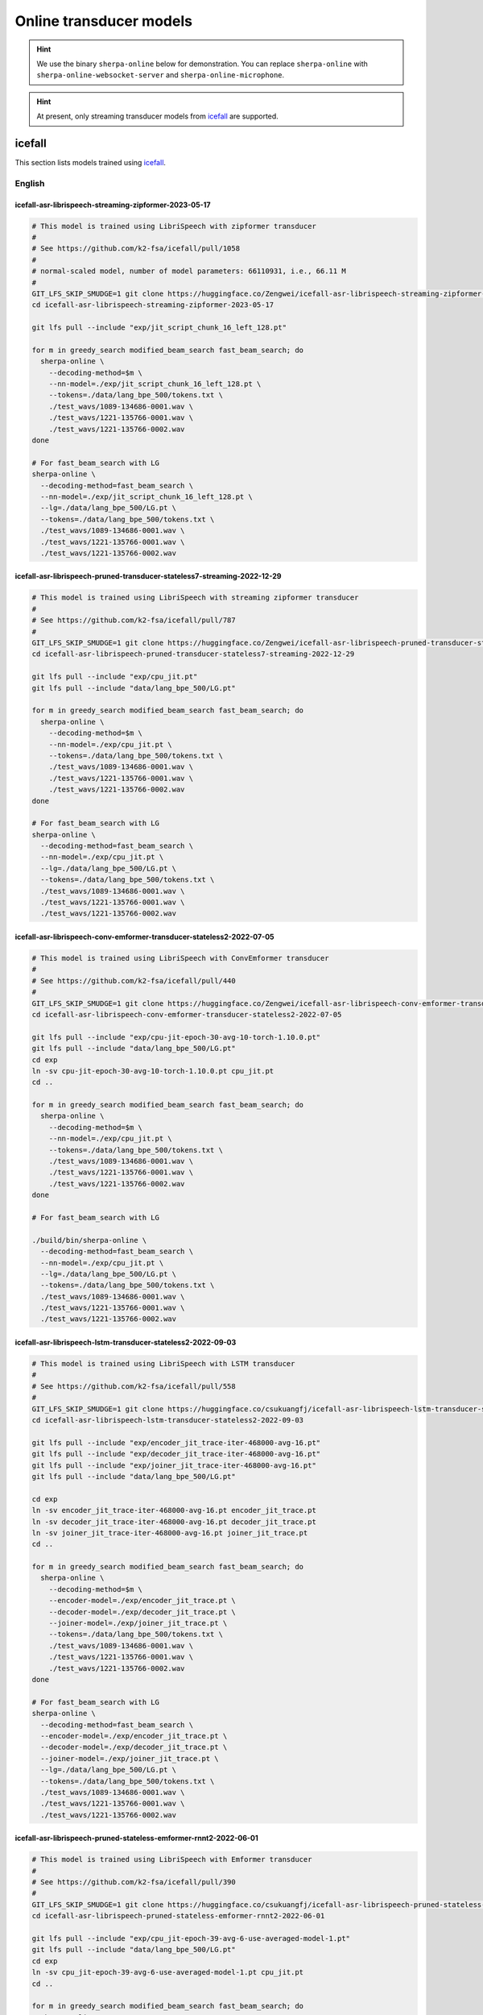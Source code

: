 .. _online_transducer_pretrained_models:

Online transducer models
========================

.. hint::

   We use the binary ``sherpa-online`` below for demonstration.
   You can replace ``sherpa-online`` with ``sherpa-online-websocket-server``
   and ``sherpa-online-microphone``.

.. hint::

   At present, only streaming transducer models from `icefall`_ are supported.

icefall
-------

This section lists models trained using `icefall`_.


English
^^^^^^^

.. _icefall-asr-librispeech-streaming-zipformer-2023-05-17:

icefall-asr-librispeech-streaming-zipformer-2023-05-17
~~~~~~~~~~~~~~~~~~~~~~~~~~~~~~~~~~~~~~~~~~~~~~~~~~~~~~

.. code-block:: bash

  # This model is trained using LibriSpeech with zipformer transducer
  #
  # See https://github.com/k2-fsa/icefall/pull/1058
  #
  # normal-scaled model, number of model parameters: 66110931, i.e., 66.11 M
  #
  GIT_LFS_SKIP_SMUDGE=1 git clone https://huggingface.co/Zengwei/icefall-asr-librispeech-streaming-zipformer-2023-05-17
  cd icefall-asr-librispeech-streaming-zipformer-2023-05-17

  git lfs pull --include "exp/jit_script_chunk_16_left_128.pt"

  for m in greedy_search modified_beam_search fast_beam_search; do
    sherpa-online \
      --decoding-method=$m \
      --nn-model=./exp/jit_script_chunk_16_left_128.pt \
      --tokens=./data/lang_bpe_500/tokens.txt \
      ./test_wavs/1089-134686-0001.wav \
      ./test_wavs/1221-135766-0001.wav \
      ./test_wavs/1221-135766-0002.wav
  done

  # For fast_beam_search with LG
  sherpa-online \
    --decoding-method=fast_beam_search \
    --nn-model=./exp/jit_script_chunk_16_left_128.pt \
    --lg=./data/lang_bpe_500/LG.pt \
    --tokens=./data/lang_bpe_500/tokens.txt \
    ./test_wavs/1089-134686-0001.wav \
    ./test_wavs/1221-135766-0001.wav \
    ./test_wavs/1221-135766-0002.wav

.. _icefall-asr-librispeech-pruned-transducer-stateless7-streaming-2022-12-29:

icefall-asr-librispeech-pruned-transducer-stateless7-streaming-2022-12-29
~~~~~~~~~~~~~~~~~~~~~~~~~~~~~~~~~~~~~~~~~~~~~~~~~~~~~~~~~~~~~~~~~~~~~~~~~

.. code-block:: bash

  # This model is trained using LibriSpeech with streaming zipformer transducer
  #
  # See https://github.com/k2-fsa/icefall/pull/787
  #
  GIT_LFS_SKIP_SMUDGE=1 git clone https://huggingface.co/Zengwei/icefall-asr-librispeech-pruned-transducer-stateless7-streaming-2022-12-29
  cd icefall-asr-librispeech-pruned-transducer-stateless7-streaming-2022-12-29

  git lfs pull --include "exp/cpu_jit.pt"
  git lfs pull --include "data/lang_bpe_500/LG.pt"

  for m in greedy_search modified_beam_search fast_beam_search; do
    sherpa-online \
      --decoding-method=$m \
      --nn-model=./exp/cpu_jit.pt \
      --tokens=./data/lang_bpe_500/tokens.txt \
      ./test_wavs/1089-134686-0001.wav \
      ./test_wavs/1221-135766-0001.wav \
      ./test_wavs/1221-135766-0002.wav
  done

  # For fast_beam_search with LG
  sherpa-online \
    --decoding-method=fast_beam_search \
    --nn-model=./exp/cpu_jit.pt \
    --lg=./data/lang_bpe_500/LG.pt \
    --tokens=./data/lang_bpe_500/tokens.txt \
    ./test_wavs/1089-134686-0001.wav \
    ./test_wavs/1221-135766-0001.wav \
    ./test_wavs/1221-135766-0002.wav

icefall-asr-librispeech-conv-emformer-transducer-stateless2-2022-07-05
~~~~~~~~~~~~~~~~~~~~~~~~~~~~~~~~~~~~~~~~~~~~~~~~~~~~~~~~~~~~~~~~~~~~~~

.. code-block:: bash

  # This model is trained using LibriSpeech with ConvEmformer transducer
  #
  # See https://github.com/k2-fsa/icefall/pull/440
  #
  GIT_LFS_SKIP_SMUDGE=1 git clone https://huggingface.co/Zengwei/icefall-asr-librispeech-conv-emformer-transducer-stateless2-2022-07-05
  cd icefall-asr-librispeech-conv-emformer-transducer-stateless2-2022-07-05

  git lfs pull --include "exp/cpu-jit-epoch-30-avg-10-torch-1.10.0.pt"
  git lfs pull --include "data/lang_bpe_500/LG.pt"
  cd exp
  ln -sv cpu-jit-epoch-30-avg-10-torch-1.10.0.pt cpu_jit.pt
  cd ..

  for m in greedy_search modified_beam_search fast_beam_search; do
    sherpa-online \
      --decoding-method=$m \
      --nn-model=./exp/cpu_jit.pt \
      --tokens=./data/lang_bpe_500/tokens.txt \
      ./test_wavs/1089-134686-0001.wav \
      ./test_wavs/1221-135766-0001.wav \
      ./test_wavs/1221-135766-0002.wav
  done

  # For fast_beam_search with LG

  ./build/bin/sherpa-online \
    --decoding-method=fast_beam_search \
    --nn-model=./exp/cpu_jit.pt \
    --lg=./data/lang_bpe_500/LG.pt \
    --tokens=./data/lang_bpe_500/tokens.txt \
    ./test_wavs/1089-134686-0001.wav \
    ./test_wavs/1221-135766-0001.wav \
    ./test_wavs/1221-135766-0002.wav

icefall-asr-librispeech-lstm-transducer-stateless2-2022-09-03
~~~~~~~~~~~~~~~~~~~~~~~~~~~~~~~~~~~~~~~~~~~~~~~~~~~~~~~~~~~~~

.. code-block:: bash

  # This model is trained using LibriSpeech with LSTM transducer
  #
  # See https://github.com/k2-fsa/icefall/pull/558
  #
  GIT_LFS_SKIP_SMUDGE=1 git clone https://huggingface.co/csukuangfj/icefall-asr-librispeech-lstm-transducer-stateless2-2022-09-03
  cd icefall-asr-librispeech-lstm-transducer-stateless2-2022-09-03

  git lfs pull --include "exp/encoder_jit_trace-iter-468000-avg-16.pt"
  git lfs pull --include "exp/decoder_jit_trace-iter-468000-avg-16.pt"
  git lfs pull --include "exp/joiner_jit_trace-iter-468000-avg-16.pt"
  git lfs pull --include "data/lang_bpe_500/LG.pt"

  cd exp
  ln -sv encoder_jit_trace-iter-468000-avg-16.pt encoder_jit_trace.pt
  ln -sv decoder_jit_trace-iter-468000-avg-16.pt decoder_jit_trace.pt
  ln -sv joiner_jit_trace-iter-468000-avg-16.pt joiner_jit_trace.pt
  cd ..

  for m in greedy_search modified_beam_search fast_beam_search; do
    sherpa-online \
      --decoding-method=$m \
      --encoder-model=./exp/encoder_jit_trace.pt \
      --decoder-model=./exp/decoder_jit_trace.pt \
      --joiner-model=./exp/joiner_jit_trace.pt \
      --tokens=./data/lang_bpe_500/tokens.txt \
      ./test_wavs/1089-134686-0001.wav \
      ./test_wavs/1221-135766-0001.wav \
      ./test_wavs/1221-135766-0002.wav
  done

  # For fast_beam_search with LG
  sherpa-online \
    --decoding-method=fast_beam_search \
    --encoder-model=./exp/encoder_jit_trace.pt \
    --decoder-model=./exp/decoder_jit_trace.pt \
    --joiner-model=./exp/joiner_jit_trace.pt \
    --lg=./data/lang_bpe_500/LG.pt \
    --tokens=./data/lang_bpe_500/tokens.txt \
    ./test_wavs/1089-134686-0001.wav \
    ./test_wavs/1221-135766-0001.wav \
    ./test_wavs/1221-135766-0002.wav

icefall-asr-librispeech-pruned-stateless-emformer-rnnt2-2022-06-01
~~~~~~~~~~~~~~~~~~~~~~~~~~~~~~~~~~~~~~~~~~~~~~~~~~~~~~~~~~~~~~~~~~

.. code-block:: bash

  # This model is trained using LibriSpeech with Emformer transducer
  #
  # See https://github.com/k2-fsa/icefall/pull/390
  #
  GIT_LFS_SKIP_SMUDGE=1 git clone https://huggingface.co/csukuangfj/icefall-asr-librispeech-pruned-stateless-emformer-rnnt2-2022-06-01
  cd icefall-asr-librispeech-pruned-stateless-emformer-rnnt2-2022-06-01

  git lfs pull --include "exp/cpu_jit-epoch-39-avg-6-use-averaged-model-1.pt"
  git lfs pull --include "data/lang_bpe_500/LG.pt"
  cd exp
  ln -sv cpu_jit-epoch-39-avg-6-use-averaged-model-1.pt cpu_jit.pt
  cd ..

  for m in greedy_search modified_beam_search fast_beam_search; do
    sherpa-online \
      --decoding-method=$m \
      --nn-model=./exp/cpu_jit.pt \
      --tokens=./data/lang_bpe_500/tokens.txt \
      ./test_wavs/1089-134686-0001.wav \
      ./test_wavs/1221-135766-0001.wav \
      ./test_wavs/1221-135766-0002.wav
  done

  # For fast_beam_search with LG

  sherpa-online \
    --decoding-method=fast_beam_search \
    --nn-model=./exp/cpu_jit.pt \
    --lg=./data/lang_bpe_500/LG.pt \
    --tokens=./data/lang_bpe_500/tokens.txt \
    ./test_wavs/1089-134686-0001.wav \
    ./test_wavs/1221-135766-0001.wav \
    ./test_wavs/1221-135766-0002.wav


icefall_librispeech_streaming_pruned_transducer_stateless4_20220625
~~~~~~~~~~~~~~~~~~~~~~~~~~~~~~~~~~~~~~~~~~~~~~~~~~~~~~~~~~~~~~~~~~~

.. code-block:: bash

  # This model is trained using LibriSpeech with Conformer transducer
  #
  # See https://github.com/k2-fsa/icefall/pull/440
  #
  GIT_LFS_SKIP_SMUDGE=1 git clone https://huggingface.co/pkufool/icefall_librispeech_streaming_pruned_transducer_stateless4_20220625
  cd icefall_librispeech_streaming_pruned_transducer_stateless4_20220625

  git lfs pull --include "exp/cpu_jit-epoch-25-avg-3.pt"
  git lfs pull --include "data/lang_bpe_500/LG.pt"
  cd exp
  ln -sv cpu_jit-epoch-25-avg-3.pt cpu_jit.pt
  cd ..

  for m in greedy_search modified_beam_search fast_beam_search; do
    sherpa-online \
      --decoding-method=$m \
      --nn-model=./exp/cpu_jit.pt \
      --tokens=./data/lang_bpe_500/tokens.txt \
      ./test_waves/1089-134686-0001.wav \
      ./test_waves/1221-135766-0001.wav \
      ./test_waves/1221-135766-0002.wav
  done

  # For fast_beam_search with LG

  sherpa-online \
    --decoding-method=fast_beam_search \
    --nn-model=./exp/cpu_jit.pt \
    --lg=./data/lang_bpe_500/LG.pt \
    --tokens=./data/lang_bpe_500/tokens.txt \
    ./test_waves/1089-134686-0001.wav \
    ./test_waves/1221-135766-0001.wav \
    ./test_waves/1221-135766-0002.wav

Chinese
^^^^^^^

icefall-asr-zipformer-wenetspeech-20230615
~~~~~~~~~~~~~~~~~~~~~~~~~~~~~~~~~~~~~~~~~~

.. code-block:: bash

  # This model is trained using WenetSpeech
  #
  # See https://github.com/k2-fsa/icefall/pull/1130
  #
  GIT_LFS_SKIP_SMUDGE=1 git clone https://huggingface.co/pkufool/icefall-asr-zipformer-streaming-wenetspeech-20230615
  cd icefall-asr-zipformer-streaming-wenetspeech-20230615

  git lfs pull --include exp/jit_script_chunk_16_left_128.pt
  git lfs pull --include "data/lang_char/tokens.txt"
  git lfs pull --include "data/lang_char/LG.pt"

  for m in greedy_search modified_beam_search fast_beam_search; do
    sherpa-online \
      --decoding-method=$m \
      --nn-model=./exp/jit_script_chunk_16_left_128.pt \
      --tokens=./data/lang_char/tokens.txt \
      ./test_wavs/DEV_T0000000000.wav \
      ./test_wavs/DEV_T0000000001.wav \
      ./test_wavs/DEV_T0000000002.wav
  done

  # For fast_beam_search with LG

  sherpa-online \
    --decoding-method=fast_beam_search \
    --nn-model=./exp/jit_script_chunk_16_left_128.pt \
    --lg=./data/lang_char/LG.pt \
    --tokens=./data/lang_char/tokens.txt \
    ./test_wavs/DEV_T0000000000.wav \
    ./test_wavs/DEV_T0000000001.wav \
    ./test_wavs/DEV_T0000000002.wav

icefall_asr_wenetspeech_pruned_transducer_stateless5_streaming
~~~~~~~~~~~~~~~~~~~~~~~~~~~~~~~~~~~~~~~~~~~~~~~~~~~~~~~~~~~~~~

.. code-block:: bash

  # This model is trained using WenetSpeech with Conformer transducer
  #
  # See https://github.com/k2-fsa/icefall/pull/447
  #
  GIT_LFS_SKIP_SMUDGE=1 git clone https://huggingface.co/luomingshuang/icefall_asr_wenetspeech_pruned_transducer_stateless5_streaming
  cd icefall_asr_wenetspeech_pruned_transducer_stateless5_streaming

  git lfs pull --include "exp/cpu_jit_epoch_7_avg_1_torch.1.7.1.pt"
  git lfs pull --include "data/lang_char/LG.pt"
  cd exp
  ln -sv cpu_jit_epoch_7_avg_1_torch.1.7.1.pt cpu_jit.pt
  cd ..

  for m in greedy_search modified_beam_search fast_beam_search; do
    sherpa-online \
      --decoding-method=$m \
      --nn-model=./exp/cpu_jit.pt \
      --tokens=./data/lang_char/tokens.txt \
      ./test_wavs/DEV_T0000000000.wav \
      ./test_wavs/DEV_T0000000001.wav \
      ./test_wavs/DEV_T0000000002.wav
  done

  # For fast_beam_search with LG

  sherpa-online \
    --decoding-method=fast_beam_search \
    --nn-model=./exp/cpu_jit.pt \
    --lg=./data/lang_char/LG.pt \
    --tokens=./data/lang_char/tokens.txt \
    ./test_wavs/DEV_T0000000000.wav \
    ./test_wavs/DEV_T0000000001.wav \
    ./test_wavs/DEV_T0000000002.wav

Chinese + English (all-in-one)
^^^^^^^^^^^^^^^^^^^^^^^^^^^^^^

pfluo/k2fsa-zipformer-chinese-english-mixed
~~~~~~~~~~~~~~~~~~~~~~~~~~~~~~~~~~~~~~~~~~~

It is a `streaming zipformer model <https://github.com/k2-fsa/icefall/tree/master/egs/librispeech/ASR/pruned_transducer_stateless7_streaming>`_

.. code-block:: bash

  # This model supports both Chinese and English
  GIT_LFS_SKIP_SMUDGE=1 git clone https://huggingface.co/pfluo/k2fsa-zipformer-chinese-english-mixed
  cd k2fsa-zipformer-chinese-english-mixed
  git lfs pull --include "exp/cpu_jit.pt"

  for m in greedy_search modified_beam_search fast_beam_search; do
    sherpa-online \
      --decoding-method=$m \
      --nn-model=./exp/cpu_jit.pt \
      --tokens=./data/lang_char_bpe/tokens.txt \
      ./test_wavs/0.wav \
      ./test_wavs/1.wav \
      ./test_wavs/2.wav \
      ./test_wavs/3.wav \
      ./test_wavs/4.wav
  done

icefall-asr-conv-emformer-transducer-stateless2-zh
~~~~~~~~~~~~~~~~~~~~~~~~~~~~~~~~~~~~~~~~~~~~~~~~~~

It is a `ConvEmformer model <https://github.com/k2-fsa/icefall/tree/master/egs/librispeech/ASR/conv_emformer_transducer_stateless2>`_

.. code-block:: bash

  # This model supports both Chinese and English
  GIT_LFS_SKIP_SMUDGE=1 git clone https://huggingface.co/ptrnull/icefall-asr-conv-emformer-transducer-stateless2-zh
  cd icefall-asr-conv-emformer-transducer-stateless2-zh
  git lfs pull --include "exp/cpu_jit-epoch-11-avg-1.pt"
  cd exp
  ln -sv cpu_jit-epoch-11-avg-1.pt cpu_jit.pt
  cd ..

  for m in greedy_search modified_beam_search fast_beam_search; do
    sherpa-online \
      --decoding-method=$m \
      --nn-model=./exp/cpu_jit.pt \
      --tokens=./data/lang_char_bpe/tokens.txt \
      ./test_wavs/0.wav \
      ./test_wavs/1.wav \
      ./test_wavs/2.wav \
      ./test_wavs/3.wav \
      ./test_wavs/4.wav
  done
